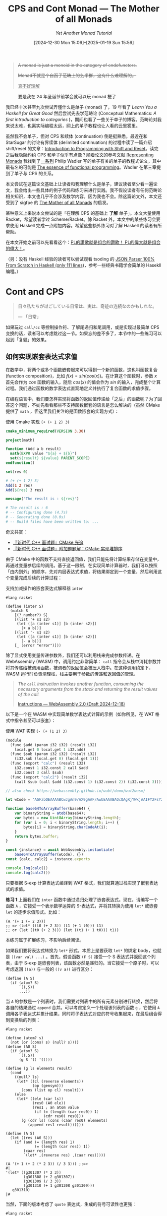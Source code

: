 #+TITLE: CPS and Cont Monad --- The Mother of all Monads
#+SUBTITLE: /Yet Another Monad Tutorial/
#+DATE: [2024-12-30 Mon 15:06]--[2025-01-19 Sun 15:56]
#+FILETAGS: fp
#+DESCRIPTION: 本文，尝试从 CPS 的角度来理解 Monad

#+begin_quote
+A monad is just a monoid in the category of endofunctors.+

+Monad不就是个自函子范畴上的幺半群，这有什么难理解的。+

@@html:<ins>真不好理解</ins>@@
#+end_quote

#+caption: 要是我在 24 年圣诞节前学会就可以玩 monad 梗了
#+attr_html: :class sidefigure
[[./0.jpg]]

我已经十次甚至九次尝试弄懂什么是单子 (monad) 了，19 年看了 /Learn You a Haskell for Great Good/ 然后尝试先去学范畴论 (Conceptual Mathematics: /A first introduction to categories/ )，期间也看了一些关于单子的博客。范畴论对我来说太难，也离实际编程太远，网上的单子教程也让人看的云里雾里。

虽然我不会单子，但对 CPS 和续体 (continuation) 倒是挺熟悉。最近在和 StarSugar 的讨论有界续体 (delimited continuation) 的过程中读了一篇介绍 shift/reset 的文章：[[../2024-12-27-tr-intro-reset-shift/index.org][Introduction to Programming with Shift and Reset]]。读完之后我隐隐约约 CPS 和单子似乎有点像？顺着论文的参考文献 [[https://dl.acm.org/doi/pdf/10.1145/174675.178047][Representing Monads]] 我找到了[[https://homepages.inf.ed.ac.uk/wadler/topics/monads.html][一系列]] Philip Wadler 写的单子有关的单子的教程式论文，其中最有名的可能是 [[https://dl.acm.org/doi/10.1145/143165.143169][The essence of functional programming]]。Wadler 在第三章提到了单子与 CPS 的关系。

本文尝试在这篇论文基础上让读者和我理解什么是单子，建议读者至少看一遍论文，我会给出一些具体的例子代码和练习来进行实践。我不假设读者有任何范畴论相关知识，本文也几乎不会涉及数学内容，因为我也不会。除这篇论文外，本文还受到了 sigfpe 的 [[http://blog.sigfpe.com/2008/12/mother-of-all-monads.html][The Mother of all Monads]] 的启发。

某种意义上来说本文尝试的是「在理解 CPS 的基础上 *了解* 单子」。本文大量使用 Racket，希望读者学过 Scheme/Racket。除 Racket 外，本文中的某些练习会要求使用 Haskell 完成一点附加内容。希望这些额外练习对了解 Haskell 的读者有所帮助。

在本文开始之前可以先看看这个：[[https://www.zhihu.com/question/34819931/answer/482024102][PL的讚歌就是组合的讚歌！ PL的偉大就是组合的偉大！]]。

（另：没有 Haskell 经验的读者可以尝试观看 tsoding 的 [[https://www.youtube.com/watch?v=N9RUqGYuGfw][JSON Parser 100% From Scratch in Haskell (only 111 lines)]]，参考一些经典书籍学会简单的 Hasekll 编程。）

* Cont and CPS

#+begin_quote
日々私たちが过ごしている日常は、実は、奇迹の连続なのかもしれな。

--- 「日常」
#+end_quote

如果玩过 =call/cc= 等控制操作符、了解尾递归和尾调用，或是实现过最简单 CPS 变换的话，读者可以考虑跳过这一节。如果忘的差不多了，本节中的一些练习可以起到「复健」的效果。

** 如何实现嵌套表达式求值

在数学中，将两个或多个函数嵌套起来可以得到一个新的函数，这也叫函数复合 (function composition)，比如 \(f(x) = sin(cos(x))\)。在计算这个函数时，参数 \(x\) 首先会作为 \(cos\) 函数的输入，随后 \(cos(x)\) 的值会作为 \(sin\) 的输入，完成整个计算过程。我们通过函数的数学表达式直观地定义并执行了复合函数的求值步骤。

在编程语言中，我们要怎样实现将函数的返回值传递给「之后」的函数呢？为了回答这个问题，不妨先看看那些不支持函数嵌套的语言是怎么解决的（虽然 CMake 提供了 =math= ，但这里我们关注的是函数嵌套的实现方式）：

#+caption: 使用 Cmake 实现 =(+ (+ 1 2) 3)=
#+begin_src cmake
  cmake_minimum_required(VERSION 3.30)

  project(math)

  function (Add a b result)
    math(EXPR value "${a} + ${b}")
    set(${result} ${value} PARENT_SCOPE)
  endfunction()

  set(res 0)

  # (+ (+ 1 2) 3)
  Add(1 2 res)
  Add(${res} 3 res)

  message("The result is : ${res}")

  # The result is : 6
  # -- Configuring done (4.7s)
  # -- Generating done (0.0s)
  # -- Build files have been written to: ...
#+end_src

#+begin: amendment
奇文共赏：

- [[https://zhuanlan.zhihu.com/p/123419161][『新时代 C++ 面试题』CMake 光追]]
- [[https://zhuanlan.zhihu.com/p/121079042][『新时代 C++ 面试题』附加题题解：CMake 实现堆排序]]
#+end:

由于 CMake 中的函数不支持直接返回值，我们只能先将计算结果存储在变量中，再通过变量参后续的调用。基于这一限制，在实现简单计算器时，我们可以按照「由内到外」的顺序，先对内层表达式求值，将结果绑定到一个变量，然后利用这个变量完成后续的计算过程：

#+caption: 支持加减操作的嵌套表达式解释器 =inter=
#+begin_src racket
  #lang racket

  (define (inter S)
    (match S
      [(? number?) S]
      [(list '+ s1 s2)
       (let ([a (inter s1)] [b (inter s2)])
         (+ a b))]
      [(list '- s1 s2)
       (let ([a (inter s1)] [b (inter s2)])
         (- a b))]
      [_ (error "error")]))
#+end_src

除了显式使用变量传递参数外，我们还可以利用栈来完成参数传递。在 WebAssembly (WASM) 中，调用约定非常简单： =call= 指令会从栈中消耗参数并将其传递给被调用函数，被调者的返回值会被压入栈中。在这种调用约定下，WASM 运行时负责清理栈，栈主要用于参数的传递和返回值的管理。

#+begin_quote
/The =call= instruction invokes another function, consuming the necessary arguments from the stack and returning the result values of the call./

[[https://webassembly.github.io/spec/core/syntax/instructions.html#expressions][Instructions --- WebAssembly 2.0 (Draft 2024-12-18)]]
#+end_quote

以下是一个在 WASM 中实现简单数学表达式计算的示例（如你所见，在 WAT 格式中指令甚至可以嵌套）：

#+caption: 使用 WAT 实现 =(- (+ (1 2) 3)=
#+begin_src scheme
  (module
    (func $add (param i32 i32) (result i32)
      local.get 0 local.get 1 i32.add)
    (func $sub (param i32 i32) (result i32)
      (i32.sub (local.get 0) (local.get 1)))
    (func (export "calc") (result i32)
      i32.const 1 i32.const 2 call $add
      i32.const 3 call $sub)
    (func (export "calc2") (result i32)
      (call $sub (call $add (i32.const 1) (i32.const 2)) (i32.const 3))))
#+end_src

:run-wasm:
#+begin_src js
  // also check https://webassembly.github.io/wabt/demo/wat2wasm/

  let wCode = 'AGFzbQEAAAABCwJgAn9/AX9gAAF/AwUEAAABAQcQAgRjYWxjAAIFY2FsYzIAAworBAcAIAAgAWoLBwAgACABawsMAEEBQQIQAEEDEAELDABBAUECEABBAxABCwAdBG5hbWUBCwIAA2FkZAEDc3ViAgkEAAABAAIAAwA='

  function base64ToArrayBuffer(base64) {
      var binaryString = atob(base64);
      var bytes = new Uint8Array(binaryString.length);
      for (var i = 0; i < binaryString.length; i++) {
          bytes[i] = binaryString.charCodeAt(i);
      }
      return bytes.buffer;
  }

  const {instance} = await WebAssembly.instantiate(
      base64ToArrayBuffer(wCode), {})
  const {calc, calc2} = instance.exports

  console.log(calc())
  console.log(calc2())
#+end_src
:end:

只要根据 S-exp 计算表达式编译到 WAT 格式，我们就算通过栈实现了嵌套表达式的求值。

#+begin: advisement
*练习 1* 上面我们在 =inter= 函数中通过递归处理了嵌套表达式。现在，请编写一个函数 =A= ，它接受一个表示数学运算的 S-表达式，并将其转换为使用 =let*= 或嵌套 =let= 的逐步求值形式。比如：

#+begin_src elisp
  (A '(+ 1 (+ 2 3)))
  ;; => (let* ((t0 (+ 2 3)) (t1 (+ 1 t0))) t1)
  ;; or (let ((t0 (+ 2 3))) (let ((t1 (+ 1 t0))) t1))
#+end_src

本练习属于扩展练习，不影响后续阅读。
:answer-1:

如果我们要将表达式转换为 =let*= 形式，本质上是要获取 =let*= 的绑定 body，也就是 =((var val) ...)= 。首先，假设函数 =(F S)= 接受一个 S 表达式并返回这个列表，由于 S-exp 是嵌套列表，该函数必然是递归的。当它接受一个原子时，可以考虑返回 =((a))= 与一般的 =((v a))= 进行区分：

#+begin_src racket
  (define (A S)
    (if (atom? S)
        `((,S))
        ...))
#+end_src

当 =A= 的参数是一个列表时，我们需要对列表中的所有元素分别进行转换，然后将各自的结果通过 =append= 合并。可以考虑定义一个处理该列表的函数 =g= ，它使用 =A= 调用各子表达式并累计结果，同时将子表达式对应的符号收集起来，在最后组合得到变换后的列表：

#+begin_src racket
  #lang racket

  (define (atom? s)
    (not (or (cons? s) (null? s))))
  (define (A0 S)
    (if (atom? S)
        `((,S))
        (g S '() '())))

  (define (g ls elements result)
    (cond
      ((null? ls)
       (let* ((cl (reverse elements))
              (op (gensym)))
         (cons (list op cl) result)))
      (else
       (let* ((ele (car ls))
              (res0 (A0 ele))
              (res1 ; an atom value
               (if (= (length (car res0)) 1)
                   (cdr res0) res0)))
         (g (cdr ls) (cons (caar res0) elements)
            (append res1 result))))))

  (define (A S)
    (let ((res (A0 S)))
      (if (and (= (length res) 1)
               (= (length (car res)) 1))
          (caar res)
          `(let* ,(reverse res) ,(caar res)))))

  (A '(+ 1 (+ 2 (* 2 3)) (/ 3 3))) ;;=>
  #|
  '(let* ((g301307 (* 2 3))
          (g301308 (+ 2 g301307))
          (g301309 (/ 3 3))
          (g301310 (+ 1 g301308 g301309)))
     g301310)
  |#
#+end_src

当然，下面的版本考虑了 =quote= 表达式，生成的符号可读性也更强：

#+begin_src racket
  #lang racket

  (define (A S)
    (define gs
      (let ((cnt 0))
        (λ ()
          (let* ((num (number->string cnt))
                 (str (string-append "t" num))
                 (sym (string->symbol str)))
            (set! cnt (+ cnt 1))
            sym))))
    (define res
      (let F ([s S])
        (if (or (not (cons? s)) (eq? (car s) 'quote))
            `((,s))
            (let g ([ls s] [slist '()] [res '()])
              (cond
                ((null? ls)
                 (let ((rls (reverse slist))
                       (smb (gs)))
                   (cons (list smb rls) res)))
                (else
                 (let* ((item (car ls))
                        (fr (F item))
                        (fr* (if (= (length (car fr)) 1) (cdr fr) fr)))
                   (g (cdr ls) (cons (caar fr) slist) (append fr* res)))))))))
    (if (and (= 1 (length res))
             (= 1 (length (car res))))
        (caar res)
        (list 'let* (reverse res) (caar res))))

  (A '(+ 1 (+ 2 (* 2 3)) (/ 3 3))) ;;=>
  ;; '(let* ((t0 (* 2 3)) (t1 (+ 2 t0)) (t2 (/ 3 3)) (t3 (+ 1 t1 t2))) t3)

  (let* ((t0 (* 2 3)) (t1 (+ 2 t0)) (t2 (/ 3 3)) (t3 (+ 1 t1 t2))) t3)
  ;; => 10
#+end_src

论文 [[http://pllab.is.ocha.ac.jp/~asai/cw2011tutorial/main-e.pdf][Introduction to Programming with Shift and Reset]] 的 2.11 小节使用 =shift/reset= 非常巧妙地解决了这个问题，实际上本练习就来自这一节，我们实现的功能叫做 A-normalization。关于什么是 A-normalization 可以参考 Matt Might 的 [[https://matt.might.net/articles/a-normalization/][A-Normalization: Why and How]] 。本练习的另一种解法如下：

#+begin_src racket
  #lang racket
  (require racket/control)

  (define (A* term)
    (define gs
      (let ((cnt 0))
        (λ ()
          (let* ((num (number->string cnt))
                 (str (string-append "t" num))
                 (sym (string->symbol str)))
            (set! cnt (+ cnt 1))
            sym))))
    (reset
     (let F ([s term])
       (match s
         ((list 'quote v) v)
         ((cons t1 tN)
          (shift k (let ((t (gs)))
                     (list 'let
                           `((,t
                              ,(map F (cons t1 tN))))
                           (k t)))))
         ((var v) v)))))

  (A* '(+ 1 (+ 2 (* 2 3)) (/ 3 3))) ;;=>
  ;'(let ((t2 (* 2 3))) (let ((t1 (+ 2 t2))) (let ((t3 (/ 3 3))) (let ((t0 (+ 1 t1 t3))) t0))))

  (let ((t2 (* 2 3))) (let ((t1 (+ 2 t2))) (let ((t3 (/ 3 3))) (let ((t0 (+ 1 t1 t3))) t0))))
  ;; => 10
#+end_src

比较有意思的是， =A= 的实现中符号的序号顺序是表达式调用完成顺序，而 =A*= 是表达式调用开始顺序。
:end:
#+end:

无论是通过变量保存表达式的值，还是使用栈存储表达式的值，我们都能实现「对嵌套表达式的求值」。从另一个角度来看，计算过程的组合不仅依赖计算本身，还需要一个额外的机制，我们叫它计算的续体 (continuation)。续体的作用在于告诉程序“计算的结果应该传递到哪里去”，从而在控制流中扮演关键角色。

在函数式语言中，程序本质上是由一系列嵌套表达式构成的，通过逐层求值最终生成结果。从这个意义上说，续体是将这些表达式有序连接在一起的核心工具，它定义了每一步计算的执行顺序和结果传递方式。

在编程语言层面，程序的续体是一种抽象，表示程序执行到某个点剩余的计算。大多数编程语言的运行时通过调用堆栈来管理续体，函数的调用和返回被视为栈上的进出操作。而某些语言（如 Scheme）直接支持续体，允许程序员捕获当前计算状态并以对象的形式存储起来，稍后再恢复。

/The Scheme Programming Language/ 第三章第三小节是这样介绍续体的：

#+begin_quote
在对 Scheme 表达式求值时，Scheme 实现必须搞清楚两件事：

1. 对什么进行求值（what to evaluate）
2. 如何处理这个值（what to do with the value）
我们将 *如何处理这个值* 称为某个 *表达式求值* 的 continuation。
#+end_quote

理解了这两句话就明白什么是续体了。

#+begin_comment
#+begin: amendment
写到这里我不禁在想我们人活着的续体是什么。我们需要对自己「求值」，不妨假设这里的求值指的是时间停止然后获取我身体内所有原子的状态，我们可以把它丢到宇宙计算机中求值来模拟时间流动。「人活着」的续体是使用人的状态调用宇宙计算机。可惜的是目前还没有 =call/cc= 这种能够捕获某一点的续体的工具。
#+end:
#+end_comment

** 什么是续体传递风格的代码

在上面的 =inter= 函数中，被解释的代码并不清楚自身的求值过程。续体的概念在代码层面是隐式的，常见的编程语言倾向于使用「控制流」而非「续体」的概念，并通过诸如 =while=, =for=, =continue= 和 =break= 等控制关键字来有限地操控程序流程。那么，有没有什么方法能够在语言层面显式地使用续体呢？答案是肯定的，这就是 CPS (Continuation-passing style) 。在支持一等函数的语言中，可以将续体传递为函数参数，从而使用 CPS 风格的代码来捕获并操作程序的控制流。

续体的本质是「后续计算」，我们可以使用函数来表示它。对于表达式 =(+ 1 (+ 2 3))= ，子表达式 =(+ 2 3)= 的续体可以表示为 =(λ (x) (+ 1 x))= 。原表达式可以转换为 =((λ (x) (+ x 1)) (+ 2 3))= 。我们初步实现了显式暴露续体的目的，但这还不够通用。如果 =(+ 2 3)= 的后续计算是“加二”，“加三”或其他操作呢？为了更抽象地表达这种变化，可以将 =(λ (x) (+ x 1))= 抽象为一个变量 =k= ，得到 =(k (+ 2 3))= 。现在，在外层添加 =λ (k)= 并调整调用顺序，我们就得到了 =((λ (k) (k (+ 2 3))) (λ (x) (+ x 1)))= 。

在 Racket 中，上述表达式的值为 6。这种将表达式转换为接受并调用续体参数形式的代码叫做 CPS 风格代码，是一种利用续体思想的编程风格。CPS 代码的一个显著特性是：在「严格」CPS 转换中，除语言本身提供的内置函数外， *所有的函数调用都必须是尾调用* 。尾调用指的是函数在执行的最后一步调用另一个函数，并 *直接* 返回该函数的返回值，而无需保留当前函数的调用栈。尾调用的这一特性使得编译器或解释器可以进行尾调用优化，从而避免栈溢出。尾调用优化 (Tail Call Optimisation, TCO) 几乎是所有函数式语言的标配。

在以下代码示例中， =f= 是尾调用而 =g= 不是，因为它在结尾处调用的 =*= 要等待子表达式 =(g (- n 1))= 的返回：

#+begin_src racket
#lang racket

(define (f n res)
  (if (= n 0) res (f (- n 1) (* res n))))
(define (g n)
  (if (= n 0) 1 (* n (g (- n 1)))))
#+end_src

我们可以通过让函数接受一个额外的续体参数，使其能够在函数内部直接将计算结果传递给续体。例如， CPS 化的 =car= 函数可以表示为 =(λ (x k) (k (car x))= 。通过使用 CPS 化的 =+= ， =(+ 1 (+ 2 3))= 可以变换为 =(+* 2 3 (λ (v) (+ v 1))))= 。这种转换要求我们手动将嵌套表达式分解为一系列显式的函数调用。这不仅实现了嵌套表达式的求值，也使程序的控制流完全显式化。

#+begin: advisement
*练习 2* 请尝试将以下表达式转换为 CPS 风格：

1. =(car (car '((1 2))))=
2. =(+ (+ (* 2 3) 3) (- (/ 3 3) 1))=

（通过 CPS 我们可以自己选择求值顺序，比如从左到右或者从右到左，而不是使用语言的默认求值顺序）

:answer-2:
#+begin_src racket
  (((λ (k) (k '((1 2))))
    (λ (x) (λ (k) (k (car x)))))
   car)

  ((λ (k) (k '((1 2)) car))
   (λ (x k) (k (car x))))

  (define (+* a b k) (k (+ a b)))
  (define (-* a b k) (k (- a b)))
  (define (** a b k) (k (* a b)))
  (define (/* a b k) (k (/ a b)))

  (** 2 3
      (λ (v1)
        (+* v1 3
            (λ (v2)
              (/* 3 3
                  (λ (v3)
                    (-* v3 1
                        (λ (v4)
                          (+ v2 v4)))))))))
#+end_src
:end:
#+end:

利用续体参数，我们可以实现一些有趣的功能，例如函数式的 =break= 。（如果编程语言不支持尾递归优化，不建议使用这种方法来表示循环。）

#+begin_src racket
  ((λ (break)
    (let loop ([i 1] [sum 0])
      (cond
        ((= i 100) sum)
        (else
         (if (= i 50) (break sum)
             (loop (+ i 1) (+ sum i)))))))
   identity) ;;=>
  ;; 1225 (0 + 49) * 50 / 2
#+end_src

#+begin: advisement
*练习 3* 请通过 CPS 实现一个计算列表元素乘积的函数 =product= ，要求在遇到元素为 0 时直接返回 0 而不进行后续计算。

:answer-3:
#+begin_src racket
  #lang racket

  (define (product ls k)
    (let f ([ls ls] [k0 k])
      (match ls
        ['() (k0 1)]
        [(cons 0 b) (k 0)]
        [(cons a b) (begin (display a) (f b (λ (v) (k0 (* a v)))))])))
  (product '(1 2 0 3) list)
  ;; => 12'(0)
#+end_src

当然，如果读者会 =call/cc= 的话，就不用使用 CPS 暴露续体了，而是直接使用 =call/cc= 捕获：
#+begin_src racket
  #lang racket

  (define (product ls)
    (call/cc (lambda (k)
               (let f ([ls ls])
                 (match ls
                   ['() 1]
                   [(cons 0 b) (k 0)]
                   [(cons a b) (* a (f b))])))))
  (product '(1 0 2))
  ;; => 0
  (product '(1 2 3))
  ;; => 6
#+end_src

如果极端一点，也可以这样：

#+begin_src racket
  #lang racket

  (define CPS (λ (f) (λ args (λ (k) (k (apply f args))))))
  ;; functions
  (define *C (CPS *))
  (define null?C (CPS null?))
  (define carC (CPS car))
  (define cdrC (CPS cdr))
  (define zero?C (CPS zero?))

  (define (product ls)
    (λ (ka)
      (define (fC ls)
        (λ (k0)
          ((null?C ls)
           (λ (v1)
             (if v1 (k0 1)
                 ((carC ls)
                  (λ (v2)
                    (display v2)
                    ((zero?C v2)
                     (λ (v3)
                       (if v3 (ka 0)
                           ((carC ls)
                            (λ (v4)
                              ((cdrC ls)
                               (λ (v5)
                                 ((fC v5)
                                  (λ (v6)
                                    ((*C v4 v6) k0)))))))))))))))))
      ((fC ls) ka)))
  ((product '(1 2 3)) list)
  ;; => 123'(6)
  ((product '(1 0 2)) list)
  ;; => 10'(0)
#+end_src
:end:
#+end:

由于 CPS 风格的代码通过连续的续体调用来组织程序流程，代码的结构从传统的树状嵌套变为线性链式结构。在完全 CPS 化的代码中，函数调用不再依赖调用栈的嵌套，而是完全依赖于续体参数的传递。由于所有的控制流都显式地通过续体函数进行管理，CPS 代码通常比非 CPS 代码更难理解和维护。

** 小结

本节从嵌套表达式入手，逐步阐释了嵌套表达式背后的原理，并将其推广到续体的概念。随后，我们介绍了如何使用 CPS 捕捉续体，以及如何利用 CPS 做一些简单的控制流操作。希望读者通过本节能回顾并熟悉续体和 CPS 的概念。我原本计划在本节介绍 =call/cc= 及其常见用法，比如[[https://www.jianshu.com/p/e860f95cad51][用call/cc合成所有的控制流结构]]。但考虑到 Haskell 中也存在 Cont Monad 和 =callCC= ，下面我们迟早会接触到，此处暂不赘述。

虽然函数调用可以嵌套，但在实践中我们通常会避免深度嵌套，[[https://stackoverflow.com/questions/18250389/nested-function-calls-whats-the-best-practice][因为嵌套难以 debug]]。

在练习 3 最后的 =product= 实现中，我给出了函数 =CPS= 转换的如下定义：

#+begin_src racket
  (define CPS (λ (f) (λ args (λ (k) (k (apply f args))))))
#+end_src

然而，这是一个相当“浅”的变换，生成的函数在调用时其内部并不一定是 CPS 的。如果我们对代码本身而不是不透明的函数对象进行 CPS 变换，那么毫无疑问，这将是一个递归的过程：

\begin{align*}[[x]] &= \lambda k.kx \\
[[\lambda x.M]] &= \lambda k.k(\lambda x. [[M]]) \\
[[M N]] &= \lambda k. [[M]] (\lambda m. [[N]] (\lambda n.(mn)k))\end{align*}

由于本文的重点不在 CPS 变换和玩 Racket 上，这里给出一些讲解 CPS 变换的文章：

- [[../2023-04-02-33-emacs-generator/index.org][emacs generator 使用及实现介绍 --- 一个简单的 CPS 变换实现]]
- [[https://zhuanlan.zhihu.com/p/22721931][CPS 变换与 CPS 变换编译]] by 梨梨喵
- [[https://matt.might.net/articles/cps-conversion/][How to compile with continuations]] by matt might
- [[https://bernsteinbear.com/blog/cps/][Into CPS, never to return]]，使用 Python 实现，简单易懂

* Monad and CPS

[[./7.png]]

如你所见，在 Haskell 中，单子是一个满足上图关系的三元组 =(M, unitM, bindM)= ，其中 =M= 是一个类型构造器， =unitM= 和 =bindM= 是两个函数。在某种程度上，单子与 CPS 有相似之处，下面我们将具体阐释它们之间的相似性。

** 怎么实现单子

在静态类型的 Haskell 中，实现一个单子意味着创建一个 =Monad= 类型类的实例，比如 =Maybe= ：

#+begin_src haskell
  -- https://learnyouahaskell.github.io/a-fistful-of-monads.html
  instance Monad Maybe where
    return x = Just x
    Nothing >>= f = Nothing
    Just x >>= f  = f x
    fail _ = Nothing
#+end_src

在上面的 =Maybe= 例子中， =Maybe= 本身是一个类型构造器，我们为它实现了 =return= 和 =>>== 运算符（由于本文讨论的论文未涉及 =fail= ，此处略过）。这两个运算符对应于上述定义中的 =unitM= 和 =bindM= 。在动态类型语言中，“类”的概念约等于类型构造器，而单子可以视为一种接口。我们只需创建支持对应接口的“类”，即可认为实现了一个单子。我们甚至不必局限于创建新的“类”，而是使用已有的数据结构（例如列表，数组或元组），并为其提供相应的接口函数。

在实现这些接口函数时，除了满足 =unitM= 和 =bindM= 的类型签名要求外，还需要满足单子定律，包括单位元律（Left Identity）、右单位元律（Right Identity）和结合律（Associativity）：

[[./8.png]]

#+begin: advisement
*练习 4* 请验证下面代码中的 =ID= 类是一个单子实现：

#+begin_src racket
  #lang racket

  (define-values (returnID >>= ID)
    (values
     (λ (x) (new ID [value x]))
     (λ (obj f) (send obj bindM f))
     (class object%
       (super-new)
       (init value)
       (define v value)
       (define/public (get) v)
       (define/public (bindM f) (f v)))))
#+end_src

:answer-4:
#+begin_src racket
  (define ID-eq?
    (λ (o1 o2)
      (equal? (send o1 get) (send o2 get))))

  (ID-eq? (>>= (returnID 1) (λ (x) (returnID (add1 x))))
          ((λ (x) (returnID (add1 x))) 1))
  (ID-eq? (>>= (returnID 1) returnID)
          (returnID 1))
  (ID-eq? (>>= (returnID 1) (λ (x)
                              (>>= (returnID (add1 x))
                                   (λ (x) (returnID (* x 2))))))
          (>>= (>>= (returnID 1) (λ (x) (returnID (add1 x))))
               (λ (x) (returnID (* x 2)))))
#+end_src
:end:
#+end:

除了 =unitM= 和 =bindM= 外，单子也可以使用 =unitM=, =mapM= 和 =joinM= 定义：

[[./9.png]]

#+begin: advisement
*练习 5* 请验证以下函数类满足上面的所有规则：

#+begin_src racket
  #lang racket

  (define unitM (λ (x) (list x)))
  (define mapM (λ (f) (λ (x) (map f x))))
  (define joinM (λ (v) (apply append v)))
  (define bindM (λ (obj k) (joinM ((mapM k) obj))))
#+end_src
:answer-5:
#+begin_src racket
  (equal? ((mapM identity) '(1 2 3))
          (identity '(1 2 3)))
  (define f (λ (x) (add1 x)))
  (define g (λ (x) (* x 2)))
  (equal? ((mapM (λ (x) (f (g x)))) '(1 2 3))
          ((mapM f) ((mapM g) '(1 2 3))))

  (equal? ((mapM f) (unitM 1)) (unitM (f 1)))
  (equal? ((mapM f) (joinM '((1) (2))))
          (joinM ((mapM (mapM f)) '((1) (2)))))

  (equal? (joinM (unitM 1)) 1)
  (equal? (joinM ((mapM unitM) '(1 2 3)))
          '(1 2 3))
  (equal? (joinM ((mapM joinM) '(((1)) ((2)))))
          (joinM (joinM '(((1)) ((2))))))
  (equal? (bindM '(1 2) (λ (x) (unitM f)))
          (joinM ((mapM (λ (x) (unitM f))) '(1 2))))
#+end_src
:end:
#+end:

** 实现续体单子

在上一节的练习 2 中，我们通过将续体参数置于函数的最后一个参数来编写 CPS 风格的代码。然而，这种风格的代码似乎缺乏组合型，我们无法轻易地将其从中间截断，因为这样做可能会导致无法访问某些闭包变量：

#+begin_src racket
  (** 2 3
      (λ (v1)
        (+* v1 3
            (λ (v2)
              (/* 3 3
                  (λ (v3)
                    (-* v3 1
                        (λ (v4)
                          (+ v2 v4)))))))))
#+end_src

在上面的代码中， =v2= 和 =v4= 直到计算的最后阶段才被相加，它们的使用位置和生成位置相距甚远。为了解决这个问题，我们需要柯里化：函数不应该接受续体参数，而是返回一个「接受续体参数的函数」，也许我们可以叫它「续体对象」：

#+begin_src racket
  #lang racket
  ;;(+ (+ (* 2 3) 3) (- (/ 3 3) 1))
  (define +**
    (λ (a) (λ (k0) (k0 (λ (b) (λ (k) (k (+ a b))))))))
  (define -**
    (λ (a) (λ (k0) (k0 (λ (b) (λ (k) (k (- a b))))))))
  (define ***
    (λ (a) (λ (k0) (k0 (λ (b) (λ (k) (k (* a b))))))))
  (define /**
    (λ (a) (λ (k0) (k0 (λ (b) (λ (k) (k (/ a b))))))))

  ((((((((λ (k) (k 2)) ***) (λ (k) (k 3))) +**) (λ (k) (k 3))) +**)
    (((((λ (k) (k 3)) /**) (λ (k) (k 3))) -**) (λ (k) (k 1))))
   identity)
  ;;=> 9
#+end_src

#+begin_comment
#+begin: addition
既然「续体对象」是返回值，那么它应该返回到「哪里」呢？我们先前通过 CPS 变换避开了「参数子表达式应该返回到哪里」这个问题，现在又不得不面对「调用表达式中函数位置的表达式应该返回到哪里」这个问题。这个问题没法回避，因为 CPS 变换本来就依赖了语言的隐式续体，所以我的回答是「交给语言的隐式续体」。
#+end:
#+end_comment

尽管这段代码看起来更为繁琐，但我们不难发现它的组合性更好：

1. 首先计算 =(+ (* 2 3) 3)= ，即 =(((((λ (k) (k 2)) ***) (λ (k) (k 3))) +**) (λ (k) (k 3)))= ，记为 =a1=
2. 再计算 =(- (/ 3 3) 1)= ，即 =(((((λ (k) (k 3)) /**) (λ (k) (k 3))) -**) (λ (k) (k 1)))= ，记为 =a2=
3. 最后计算 =(+ a1 a2)= ，即 =(((a1 +**) a2) identity)=

现在，让我们来探讨单子与 CPS 之间的对应关系：

#+attr_html: :class data
| Monad                             | CPS                                           |
| =M a=                             | =(λ (k) (k a))=                               |
| unitM: =a -> M a=                 | =(λ (x) (λ (k) (k x)))=                       |
| bindM: =M a -> (a -> M b) -> M b= | =((λ (k) (k 1)) (λ (x) (λ (k) (k (+ x 1)))))= |

由此对应关系，我们可以实现 CPS 单子：

#+begin_src racket
  (define (Rc x) (λ (k) (k x))) ; unitM
  (define (Cc m f) (m f))       ; bindM
#+end_src

是的，就是这么简单。

#+begin: advisement
*练习 6* 使用上面的 =Rc= 和 =Cc= ，重新实现 ={+-*/}**= 并计算 =(+ (+ (* 2 3) 3) (- (/ 3 3) 1))= 。

:answer-6:
#+begin_src racket
  #lang racket

  (define (Rc x) (λ (k) (k x))) ; unitM
  (define (Cc m f) (m f))       ; bindM

  ;;(+ (+ (* 2 3) 3) (- (/ 3 3) 1))
  (define +** (λ (a) (Rc (λ (b) (Rc (+ a b))))))
  (define -** (λ (a) (Rc (λ (b) (Rc (- a b))))))
  (define *** (λ (a) (Rc (λ (b) (Rc (* a b))))))
  (define /** (λ (a) (Rc (λ (b) (Rc (/ a b))))))

  ((Cc
    (Cc (Cc (Cc (Cc (Cc (Rc 2) ***) (Rc 3)) +**) (Rc 3)) +**)
    (Cc (Cc (Cc (Cc (Rc 3) /**) (Rc 3)) -**) (Rc 1)))
   identity)
#+end_src
:end:
#+end:

由此，我们便有了以 CPS 为基础的 CPS 单子 \(((λ(k)(k a)), Rc, Cc)\) ，我们会以它为基础编写一些代码。

#+begin: advisement
*练习 7* 请将 =Rc= 和 =Cc= 实现为宏，并重新实现 ={+-*/}**= ，在此基础上将 =(+ (+ (* 2 3) 3) (- (/ 3 3) 1))= 通过宏展开为 CPS 代码。

这是一个扩展练习，不做也不会影响阅读下文（建议直接看答案）。这个练习说明我们可以将使用 CPS 单子组合的代码“编译”得到基本的 CPS 风格代码。

:answer-7:
这里我们首先使用 Emacs Lisp 而不是 Racket，也许这能更好地说明单子组合的一般性？

#+begin_src elisp
  ;; -*- lexical-binding: t; -*-

  (defalias 'λ 'lambda)
  (defmacro Cc (m f)
    `(funcall ,m ,f))
  (defmacro Rc (x)
    (let ((k* (gensym "$k")))
      `(λ (,k*) (funcall ,k* ,x))))
  (defmacro Rc* (x) (if (atom x) (Rc x) x))
  (defmacro +** () `(λ (a) (Rc (λ (b) (Rc (+ a b))))))
  (defmacro -** () `(λ (a) (Rc (λ (b) (Rc (- a b))))))
  (defmacro *** () `(λ (a) (Rc (λ (b) (Rc (* a b))))))
  (defmacro /** () `(λ (a) (Rc (λ (b) (Rc (/ a b))))))
  (defmacro my/+0 (a b)
    (let ((x (gensym "x"))
  	(y (gensym "y")))
      `(Cc (Cc ,a (λ (,x) (Rc (λ (,y) (Rc (+ ,x ,y)))))) ,b)))
  (defmacro my/+ (a b) `(Cc (Cc (Rc* ,a) (+**)) (Rc* ,b)))
  (defmacro my/- (a b) `(Cc (Cc (Rc* ,a) (-**)) (Rc* ,b)))
  (defmacro my/* (a b) `(Cc (Cc (Rc* ,a) (***)) (Rc* ,b)))
  (defmacro my// (a b) `(Cc (Cc (Rc* ,a) (/**)) (Rc* ,b)))

  ;; test using
  ;; (macroexpand-all '(my/+ (my/+ (my/* 2 3) 3) (my/- (my// 3 3) 1)))

  (my/+ (my/+ (my/* 2 3) 3) (my/- (my// 3 3) 1))
  ;;=> #[($k529) ((funcall $k529 (+ a b))) ((b . 0) (a . 9))]
  (#[(k) ((funcall k (+ a b))) ((b . 0) (a . 9))] #'identity)
  ;;=> 9
#+end_src

这是 Racket 实现：

#+begin_src racket
  #lang racket

  (define-syntax-rule (Cc m f) (m f))
  (define-syntax-rule (Rc x) (λ (k) (k x)))
  (define-syntax (Rc* x)
    (syntax-case x ()
      [(k v) (if (list? (syntax-e #'v)) #'v #'(Rc v))]))
  (define-syntax-rule (o** name op)
    (define-syntax-rule (name)
      (λ (a) (Rc (λ (b) (Rc (op a b)))))))
  (define-syntax-rule (my/x name op)
    (define-syntax-rule (name a b)
      (Cc (Cc (Rc* a) (op)) (Rc* b))))

  (begin
    (o** +** +) (my/x my/+ +**)
    (o** -** -) (my/x my/- -**)
    (o** *** *) (my/x my/* ***)
    (o** /** /) (my/x my// /**))

  ((my/+ (my/+ (my/* 2 3) 3) (my/- (my// 3 3) 1)) identity)
  ;;=> 9
#+end_src
:end:
#+end:

#+begin: issue
如果你尝试使用 Haskell 的 Cont Monad 参考我的解答实现 *练习 6* ，那么你会失败，并发现练习 6 中的代码是有问题的。由于 CPS 单子的特殊性，上面代码中的类型问题在动态类型语言中体现不出来，所以上面的代码在 Racket 中能够正常工作。

下面让我们来说说类型问题。
#+end:

** 注意类型！！！

就像我在上一小节结束时强调的，我们虽然实现了用于 CPS 代码的 =unitM= 和 =bindM= ，但并未对其类型做任何约束。练习 6 中的给出的四则运算函数的定义及其类型（这里的类型不怎么严谨）如下：

#+begin_src racket
  ;; (-> number? (Cont (-> number? (Cont number?))))
  (define +** (λ (a) (Rc (λ (b) (Rc (+ a b))))))
  ;; (-> (Cont any) (-> any (Cont any)) (Cont any))
  Cc
  ;; (Cont (-> number? (Cont number?)))
  (Cc (Rc 2) ***)
  ;; (Cont number?)
  (Rc 3)
  ;; WTF?
  (Cc (Cc (Rc 2) ***) (Rc 3))
#+end_src

在上面的最后一个表达式中，外层的 =Cc= 接受的第一个参数是续体对象，这没有问题。然而，它的第二个参数 *应该* 是一个续体函数，而不是续体对象。练习 6 中的代码之所以能够正常运行，是因为当时的续体对象和续体函数在代码层面没有实质区别。如果续体对象以其他形式实现，我们就必须加上使用续体对象调用对应续体函数的 =runCont= 函数：

#+caption: 第一个比较完整的 =Cont= Monad 实现
#+begin_src racket
  (module Cont racket
    (define Cont%? (λ (x) (is-a? x Cont%)))
    (define Cont%
      (class object%
        (super-new)
        (init-field value)
        (define (call f) (value f))
        (define (call2 f) (value f))
        (public [call bindM] [call2 get])))
    (define (cont f) (instantiate Cont% [f]))
    (define (Gc m f) (send m get f))
    (define (Rc x) (cont (λ (k) (k x))))
    (define (Kc x) (λ (k) (k x)))
    (define (Cc m f) (send m bindM f))
    (define runCont Gc)
    (provide
     (contract-out
      [Cc (-> Cont%? (-> any/c Cont%?) Cont%?)]
      [Gc (-> Cont%? (-> any/c any/c) any/c)])
     Kc Rc runCont cont))
#+end_src

在上面的 =Cont= 模块中，我将续体对象实现为一个类 =Cont%= ，并使用 Racket 的 Contract 系统约束了 =Cc= 和 =Gc= (=runCont=) 接受的参数类型。如果我们尝试仅使用 =Cc= 或 =Rc= 构建代码，Contract 系统将会报告类型错误：

| [[./10.png]] | [[./11.png]] |

现在，在类型正确的情况下，我们的代码将变为：

#+begin_src racket
  (require 'Cont)
  (define-syntax-rule (gen/4 name op)
    (define name (λ (a) (Rc (λ (b) (Rc (op a b)))))))
  (gen/4 +* +) (gen/4 -* -) (gen/4 ** *) (gen/4 /* /)

  ;;((Cc (Cc (Cc (Cc (Cc (Cc (Rc 2) ***) (Rc 3)) +**) (Rc 3)) +**)
  ;;     (Cc (Cc (Cc (Cc (Rc 3) /**) (Rc 3)) -**) (Rc 1)))
  ;; identity)
  (Gc (Gc (Cc (Gc (Cc (Gc (Cc (Rc 2) **) (Kc 3)) +*) (Kc 3)) +*)
          (Gc (Gc (Cc (Gc (Cc (Rc 3) /*) (Kc 3)) -*) (Kc 1)) Kc))
      identity)
#+end_src

#+begin: advisement
*练习 8* 实际上我们不怎么需要这么彻底的 CPS。请在四则运算函数实现为 =(λ (a b) (Rc (op a b)))= 的情况下使用 =Cont= 模块实现 =(+ (+ (* 2 3) 3) (- (/ 3 3) 1))= ：

#+begin_src racket
  (require 'Cont)
  (define-syntax-rule (gen/4 name op)
    (define name (λ (a b) (Rc (op a b)))))
  (gen/4 +* +) (gen/4 -* -) (gen/4 ** *) (gen/4 /* /)
#+end_src

:answer-8:
#+begin_src racket
  (require 'Cont)
  (define-syntax-rule (gen/4 name op)
    (define name (λ (a b) (Rc (op a b)))))
  (gen/4 +* +) (gen/4 -* -) (gen/4 ** *) (gen/4 /* /)

  (Gc (Gc (Cc (** 2 3) (λ (x) (+* x 3)))
          (λ (x) (Gc (Cc (/* 3 3) (λ (x) (-* x 1)))
                     (λ (y) (+* x y)))))
      identity)

  (Gc (Cc (Cc (** 2 3) (λ (x) (+* x 3)))
          (λ (x) (Cc (Cc (/* 3 3) (λ (x) (-* x 1)))
                     (λ (y) (+* x y)))))
      identity)
#+end_src
:end:
#+end:

#+begin_comment
#+begin_src haskell
import Control.Monad.Trans.Cont
#+end_src
#+end_comment

** 续体单子与 =callCC=

Wadler 在论文中给出的 Cont Monad 定义如下所示：

[[./12.png]]

在上面的 =Cond= 模块中，我们将 =bindM= 实现为 =(m f)= 。Wadler 给出的定义实际上是显式化了整个调用过程，该定义只有在接收到续体后才会开始求值。相比之下，而我们实现的 =(m f)= 会立即进行部分求值，并返回一个等待接收续体参数的函数：

#+begin_src racket
  (define one (λ (k) (k 1)))
  (define aone (λ (x) (λ (k) (k (+ x 1)))))

  ((one aone)
   identity) ;;=> 2
  ((λ (c) (one (λ (a) ((aone a) c))))
   identity) ;;=> 2
#+end_src

Wadler 的 =bindK= 定义更接近于 CPS 的本质，它将整个计算过程显式地通过续体传递来表达。这意味着 =bindK= 本身并不会立即执行任何计算，而是返回一个「等待接收续体的函数」。只有当续体被传递进来时，计算才会真正开始。这种方式更加符合 CPS 的思想，即所有的计算都由续体驱动。我们的方法虽然可以实现功能，但不是完全的 CPS 风格。我们可以如此改进 =bindM= 的实现：

#+begin_src racket
  (define (bindM f)
    (cont (λ (c) (Gc this (λ (a) (Gc (f a) c))))))
#+end_src

:full-impl:
#+begin_src racket
  (module Cont racket
    (define Cont%? (λ (x) (is-a? x Cont%)))
    (define Cont%
      (class object%
        (super-new)
        (init-field value)
        (define (call f) (value f))
        (define (bindM f)
          (cont (λ (c) (Gc this (λ (a) (Gc (f a) c))))))
        (public bindM [call get])))
    (define (cont f) (instantiate Cont% [f]))
    (define (Gc m f) (send m get f))
    (define (Rc x) (cont (λ (k) (k x))))
    (define (Kc x) (λ (k) (k x)))
    (define (Cc m f) (send m bindM f))
    (define runCont Gc)
    (provide
     (contract-out
      [Cc (-> Cont%? (-> any/c Cont%?) Cont%?)]
      [Gc (-> Cont%? (-> any/c any/c) any/c)])
     Kc Rc runCont cont))
#+end_src
:end:

在 3.2 节，Wadler 给出了捕获当前续体的 =callCC= 的定义：

[[./13.png]]

如果 Haskell 的匿名函数记号看不习惯我这里还有经典 lambda 演算版的：

\[[[call/cc]] = λf.λk.f(λv.λk_0.kv)k\]

请注意 Haskell 定义中的 (=let k a = \d -> c a=) 和 lambda 演算定义中的 (=λv.λk0.kv=) ，它们与单位续体 =(λ (x) (λ (k) (k x)))= 非常相似。然而，在 =call/cc= 中，单位续体的 =k0= 被省略了，仅使用来自 =call/cc= 调用处的 =k= ，这导致函数 =f= 在使用自身的续体参数时，会将控制流返回到 =call/cc= 的调用位置。我们可以在 =Cont= 模块中按如下方式实现 =callCC= ：

#+begin_src racket
  (define (callCC f)
    (cont (λ (k) (Gc (f (λ (v) (cont (λ (_k) (k v))))) k))))
#+end_src

#+caption: =Cont= 单子的完整实现
#+begin_src racket
  #lang racket

  (module Cont racket
    (define Cont%? (λ (x) (is-a? x Cont%)))
    (define Cont%
      (class object%
        (super-new)
        (init-field value)
        (define (call f) (value f))
        (define (bindM f)
          (cont (λ (c) (Gc this (λ (a) (Gc (f a) c))))))
        (public bindM [call get])))
    (define (cont f) (instantiate Cont% [f]))
    (define (Gc m f) (send m get f))
    (define (Rc x) (cont (λ (k) (k x))))
    (define (Kc x) (λ (k) (k x)))
    (define (Cc m f) (send m bindM f))
    (define runCont Gc)
    (define (callCC f)
      (cont (λ (k) (Gc (f (λ (v) (cont (λ (_k) (k v))))) k))))
    (provide
     (contract-out
      [Cc (-> Cont%? (-> any/c Cont%?) Cont%?)]
      [Gc (-> Cont%? (-> any/c any/c) any/c)]
      [callCC (((any/c . -> . Cont%?) . -> . Cont%?) . -> . Cont%?)])
     Kc Rc runCont cont))
#+end_src

#+begin_src racket
  (require 'Cont)

  ;; ((λ (k) (k 1)) (λ (x) (λ (k) (k (+ x 1)))))
  (Gc (Cc (Rc 1) (λ (x) (Rc (+ x 1)))) identity) ;;=> 2
  ;; (call/cc (λ (k) (k (+ 2 3))))
  (Gc (callCC (λ (k) (k (+ 2 3)))) identity) ;;=> 5
  (Gc (callCC (λ (k) (Cc (Rc 2) (λ (x) (k (* x 3)))))) identity) ;;=> 6
  (Gc (callCC (λ (k) (Rc (* 1 2)))) identity) ;;=> 2
#+end_src

#+begin: advisement
*练习 9* 尝试在使用和不使用 =callCC= 的情况下，使用上面的 =Cont= 模块类实现练习 3 中的 =product= 函数。

:answer-9:
#+begin_src racket
  (require 'Cont)

  (define (product ls k)
    (Gc (callCC
         (λ (k0)
           (let f ([ls ls] [k k0])
             (cond
               ((null? ls) (k 1))
               ((zero? (car ls)) (k0 0))
               (else
                (display (car ls))
                (f (cdr ls) (λ (v) (k (* v (car ls))))))))))
        k))
  (product '(1 2 3) list)
  ;;=> 123'(6)
  (product '(1 2 0 3) list)
  ;;=> 12'(0)

  (define (product* ls k)
    (Gc (let f ([ls ls] [m (Rc 1)])
          (cond
            ((null? ls) m)
            ((zero? (car ls)) (Rc 0))
            (else
             (display (car ls))
             (f (cdr ls) (Cc m (λ (v) (Rc (* v (car ls)))))))))
        k))
  (product* '(1 2 3) list)
  ;;=> 123'(6)
  (product* '(1 2 0 3) list)
  ;;=> 12'(0)
#+end_src
:end:
#+end:

#+begin: addition

*练习 9'* 使用 Haskell 中的 Cont Monad 实现上面的 =product= 函数，即遇到 =0= 时直接返回。

提示：（Haskeller 需要提示吗？） Cont Monad 位于 =Control.Monad.Trans.Cont=
:answer-9-1:

草，这不是我现在的 Haskell 水平能写出来的，这代码真是太高雅了。

#+begin_src haskell
  -- written by GPT4

  import Control.Monad.Trans.Cont
  import Control.Monad

  productCont :: [Int] -> Int
  productCont xs = runCont (callCC $ \exit -> foldM (step exit) 1 xs) id
    where
      step :: (Int -> Cont r Int) -> Int -> Int -> Cont r Int
      step exit acc x
        | x == 0    = exit 0
        | otherwise = return (acc * x)

  test1 :: IO ()
  test1 = do
    print "test1"
    print $ productCont []                -- 1
    print $ productCont [1, 2, 3, 4]      -- 24
    print $ productCont [1, 2, 0, 4]      -- 0
    print $ productCont [0, 1, 2, 3, 4]   -- 0
#+end_src

#+begin_src haskell
  -- CPS written by GPT4
  productCont2 :: [Int] -> Int
  productCont2 xs = runCont (cpsProduct xs) id

  cpsProduct :: [Int] -> Cont r Int
  cpsProduct []     = return 1
  cpsProduct (x:xs) =
    if x == 0
    then return 0
    else do
      rest <- cpsProduct xs
      return (x * rest)
  test2 :: IO ()
  test2 = do
    print "test 2"
    print $ productCont2 []                -- 1
    print $ productCont2 [1, 2, 3, 4]      -- 24
    print $ productCont2 [1, 2, 0, 4]      -- 0
    print $ productCont2 [0, 1, 2, 3, 4]   -- 0
#+end_src
:end:
#+end:

** 续体单子的特殊性

#+begin_quote
Programming with monads strongly reminiscent of continuation-passing style
(CPS), and this paper explores the relationship between the two. In a sense they
are equivalent: CPS arises as a special case of a monad, and *any monad may be
embedded in CPS* by changing the answer type. But the monadic approach provides
additional insight and allows a *finer degree of control*.
#+end_quote

在续体单子中， =bindM= (=Cc=) 操作的作用是将计算结果传递给一个新的函数，这个函数表示后续的计算。具体来说， =bindM= 操作将一个续体对象 =m= 和一个续体函数 =c= 结合，得到一个新的续体对象。它在形式上可以表示为 =(Cc m c)= 。如果我们对 =Cc= 进行柯里化， =(Cc m)= 得到的是一个接受续体函数并返回新的续体对象的函数，即 =(λ (c) (Cc m c))= 。根据下面的定义你会发现这个形式已经是一个续体对象了。我们可以定义一个根据普通单子得到续体对象的函数 =promote= ，它将普通单子转换为续体单子：

\begin{align*}
&\texttt{type K a}\ &\texttt{=}\ &\texttt{(a → Answer) → Answer} \\
&\texttt{unitK a}\ &\texttt{=}\ &\texttt{\c → c a} \\
&\texttt{m ‘binkK‘ k}\ &\texttt{=}\ &\texttt{\c → m (\a → k a c)} \\ \\
&\texttt{promoteK} &\texttt{::}\ &\texttt{M a → K a} \\
&\texttt{promoteK m} &\texttt{=}\ &\texttt{\c → m ‘bindM‘ c}
\end{align*}

对于任何普通的单子，我们都有一种将它“嵌入”到续体单子中的方法，即 =(cont (λ (c) (m . bindM . c)))= 。需要注意的是，在续体单子中，续体函数本身就代表了 *整个* 单子后续的计算，这个特点在其他单子中不一定成立。因为除将计算结果传递给后续的计算函数 =c= ，其他单子的 =bindM= 操作可能涉及一些额外的操作（例如状态修改、错误处理、异步操作等）。由于额外操作的存在，通过 =bindM= 操作符绑定到某个单子的函数 =c= 实际上只构成了该单子计算的「续体的一部分」。

考虑到除续体单子外，所有单子的 =bindM= 都会执行一些额外的操作，仅仅调用续体函数的续体单子应该是 *最基础的单子类型* 。通过将普通单子转换为续体单子，我们让普通单子与续体单子的区别变得 *更加明显* 。这一过程就像是浅层的 CPS 转换，因为我们只是将普通单子的计算结果包装成一个接受并调用续体函数的形式，而没有深入到整个计算的控制流。正如浅层的 CPS 转换只是通过引入一个额外的函数来控制计算流，而不改变计算的核心结构一样，普通单子被转换为续体单子后，仍然保持了它原有的计算逻辑，只是通过续体的方式来组织和处理结果。

| [[./5.webp]] | [[./6.webp]] |

** 小结

在这一节中，我们首先介绍了单子的定义和实现方式，并以单位单子和列表单子作为例子进行说明。接着，我们将 CPS 代码柯里化并封装为续体单子，在此过程中考虑了类型问题和惰性求值，并不断对实现进行改进。最后，我们讨论了续体单子的特殊性： *所有的单子都能转换为续体单子* ，这背后的语言续体机制是所有组合性的基础。

由于在单子的 bind 操作中，并不是将单子的所有计算过程暴露给续体函数，而是仅暴露当前计算的部分结果，因此我们可以利用单子自然地实现处理逻辑与计算逻辑的分离，避免将两者耦合在一起。

#+begin_quote
Given the results of the previous section, one may wonder whether there is any
real difference between monads and CPS. ... There is a difference. Each of the
monad types we have described may be turned into an abstract data type, and that
provides somewhat finer control than CPS.
#+end_quote
在论文的 3.4 节，Wadler 讨论了 CPS 和 Monad 的区别，它认为 Monad 能做到更好的模块化，如果全用 CPS 可能会滥用续体的逃逸能力，但我们可以选择是否为某种 Monad 提供这种能力。

#+begin_quote
Perhaps a more significant difference between monads and CPS is the change of
view point. Monads focus attention on the question of exactly what abstract
operations are required, what laws they satisfy, and how one can combine the
features represented by different monads.
#+end_quote

下面是一些介绍 Haskell 中 Cont Monad 用法的文章，感兴趣同学可以看看：

- [[https://en.wikibooks.org/wiki/Haskell/Continuation_passing_style][Haskell/Continuation passing style]], [[https://gaufoo.com/continuation/][Continuation与Call/CC]] by 苟富
- [[https://zhuanlan.zhihu.com/p/28860343][Continuation 与 monad]] by lsdsjy
- [[https://zhuanlan.zhihu.com/p/692416877][聊一聊Haskell中的MonadCont]] by Kell

老实说，写到这里我们已经完全明白什么是单子了，但为了让读者和我熟悉它的简单用法，在本文的下一节跟着 Wadler 论文的第二章学习一些常见的单子吧。

#+attr_html: :class note
:monad-misunderstanding:
稍微偏一下題，來看看大眾對 Monad *誤解* ：
- Monads 是非純函數式的
- Monads 和「作用」有關係
- Monads 即狀態
- Monads 即命令式風格語句序列
- Monads 是關於 IO 的
- Monads 依賴惰性求值
- Monads 是 Haskell 中用來處理副作用的「後門」
- Monads Haskell 中用來嵌入命令式代碼的
- 要理解抽象數學才能搞懂 Monads

關於學 Monad 的八條建議：

1. 不要讀網路上關於 Monad 的教程
2. 千萬不要讀網路上關於 Monad 的教程（譯注：譬如阮一峰的文章）
3. 學習 Haskell 類型
4. 學習 Haskell 類型類
5. 閱讀 [[https://wiki.haskell.org/Typeclassopedia][Typeclassopedia]]
6. 閱讀 Monad 的定義
7. 在實踐中使用 Monad
8. 不要寫關於 Monad 的教程（來誤導初學者）

（譯自 如果能讓我回到初學 Haskell 的時候，我希望知道這些）

https://www.zhihu.com/question/19635359/answer/29297106

（注：上面这本书指 /What I Wish I Knew When Learning Haskell/ ， 网页版 (http://dev.stephendiehl.com/hask/#monads) 已经失效，可以去作者的 github [[https://smunix.github.io/dev.stephendiehl.com/hask/][页面]]或 Web Archive 找一找，或者直接搜索 PDF。我存了一份 HTML 和 PDF： [[file:wiwinwlh.rar][wiwinwlh.rar]], [[file:tutorial.pdf][tutorial.pdf]]）
:end:

* To be continued [0/5]

如果你的目的是理解什么是单子，而且读懂了前两节，那么你的目的已经达到了，接下来可以继续学习 Haskell 来了解更多的常见单子：[[https://wiki.haskell.org/All_About_Monads][All About Monads]]。本节以及本文的剩下内容主要是对单子的横向扩展，在深度上就到「❤️续体单子是所有单子的妈妈❤️」为止了。如果你认为学习范畴论对理解单子有用的话， /[[https://arxiv.org/abs/1803.05316][Seven Sketches in Compositionality: An Invitation to Applied Category Theory]]/ 应该是不错的范畴论入门书籍，[[https://en.wikibooks.org/wiki/Haskell/Category_theory][Haskell/Category theory]] 这篇 Wiki 也是。

在写完前两节之后，我发现想要用一篇文章讲完我计划中的剩下内容有点太困难了。不妨拆成很多小博客来写：

** TODO Monad in Racket

在前文的 =Cont= 单子中我们使用 =Rc= 和 =Cc= 来表示单子的 =unitM= 和 =bindM= 操作，如果我们为所有的类都实现了 =bindM= 和 =unitM= ，我们就可以使用如下函数来实现通用的 =return= 和 =>>== ：

#+begin_src racket
  (define (return m a) (send m return a))
  (define (>>= m fun) (send m bind fun))
#+end_src

为了确保实现的类带有这两个方法，我们可以使用接口进行约束：

#+begin_src racket
  (define Monad0<%> (interface ()))
  (define Monad/c (is-a?/c Monad0<%>))
  (define Monad<%>
    (interface (Monad0<%>)
      [return (->m any/c Monad/c)]
      [bind (->m (-> any/c Monad/c) Monad/c)]))
#+end_src

但是，那些可以被当作单子的基础类型呢？我们只能对对象调用 =send= ，但是从头实现或者包装一遍基础函数又有点太蠢了。一种方法是在 =>>== 中判断参数类型调用对应基础类型的 =bind= 实现，[[https://eighty-twenty.org/2015/01/25/monads-in-dynamically-typed-languages][Monads in Dynamically-Typed Languages]] 似乎给出了更好的方法：[[https://gist.github.com/tonyg/1da999c770a363c62969][tonyg/monad.rkt]]。

参考 tonyg ([[https://leastfixedpoint.com/tonyg/][Tony Garnock-Jones]]) 给出一个合理的 Racket Monad 实现似乎可以单独作为一篇博客。

#+begin_comment
在 dev/monad/m.rkt 中有一个能用的 do 语法扩展。
#+end_comment

** TODO Simple Monads

在得到一个好用的 Monad 接口后，我们可以在 Racket 中尝试实现各种简单的单子。但光是实现一遍没什么用，重要的是与其他语言中的相似特性，或者是一些编程中的最佳实践（比如 =Maybe= 单子与尽早返回 (early return)）进行关联来帮助理解。我计划就以下单子写一篇或多篇博客：

#+caption: 单子和对应的描述性短语
#+attr_html: :class data
| =Maybe=  | 有或者没有 | =Either= | 这个或者那个 |
| =List=   | 一系列可能 | =State=  | 模拟状态     |
| =Reader= | 借用环境   | =Writer= | 留下记录     |
| =IO=     | 与世界交互 | =Free=   | 自由组合     |

实现一个正确的 Monad 当然重要，但是更重要的可能是理解单子后面的抽象，我们在编写代码时很可能已经用上了这些抽象但没意识到。通过单子来显式化这些东西是应该是能够让我们明白怎么写更好的代码的。目前我能想到的可能只有 C++ 的 =std::optional= 和 =std::expected= ，Rust 的 =Option= 和 =Result= 和 JavaScript 的 =?= 系列语法。在写这些单子博客的过程中应该能发现更多。

** TODO Monad Transformer

你好奇单子之间怎么组合吗？我反正挺好奇的。

** TODO Back to Continuation

在本文开头提到的论文 /Introduction to Programming with Shift and Reset/ 中，作者使用 =shift/reset= 这一种有界续体操作符实现了状态单子：

#+begin_src racket
  #lang racket
  (require racket/control)

  (define my-car (λ (x) (car x)))
  (define (call-counter f)
    (λ args
      (shift k (λ (ini-state)
                 ((k (apply f args)) (+ 1 ini-state))))))

  (define (getter)
    (shift k (λ (state) ((k state) state))))

  (define b (call-counter my-car))
  ((reset (let ((res (list (cons (b '(1 2)) (b '(2 3))) (getter))))
            (λ (v) res)))
   0)
  ;;=> '((1 . 2) 2)
#+end_src

上面的代码在没有引入副作用的情况下实现了统计 =my-car= 调用次数的装饰器 =call-counter= 。也许所有的单子都能用有界续体来表示或者实现？[[https://arxiv.org/abs/1710.10385][Capturing the Future by Replaying the Past]]。

*Delimited continuations are the mother of all monads!*

** TODO Effect

#+begin_quote
So, what is actually an "Effect" in Haskell? Essentially, that is what most of
the programmers used to call "Aspect" — any property additional to a primary
concept. Yes, that is very abstract.

--- [[https://blog.7mind.io/what-is-an-effect-in-functional-programming][What Is An Effect In Functional Programming]] by 7mind
#+end_quote

在很多教程中你可以看到这样的对单子的描述：单子就是用来实现副作用的/单子被用来隔离副作用/单子被用来包装副作用。首先，在一门纯函数式语言中我们不可能实现副作用，所以第一种观点是显然错误的；后两种观点不能说错误，但是太过片面了，因为副作用只是「作用」的一种，而且单子并不是仅仅用来处理副作用。

为了了解什么是「作用」，也许我们需要学一门支持 algebraic effect 的语言，比如 [[https://koka-lang.github.io/koka/doc/index.html][Koka]]（こうか、効果）。

* 后记

在 24 年的 12 月下旬，在与 StarSugar 对 多线程 =call/cc= 问题的讨论中我们想到了有界续体，于是我花了三天时间学习并整理了 Spore 的[[https://zhuanlan.zhihu.com/p/549749059][翻译]]。在整理完后不知道怎么回事我 Monad 瘾犯了，于是又开始入门 Monad，不过不同的是这次我在搜索框里加上了 CPS，于是有了新的发现：

#+begin_quote
OP 的直覺很棒，推薦 @sigfpe 的一篇文章給 OP 及有興趣的同學 http://http://blog.sigfpe.com/2008/12/mother-of-all-monads.html （The Mother of all Monads）。

作者：亞首

链接：https://www.zhihu.com/question/56958513/answer/162603341
#+end_quote

#+begin_quote
我们前面提到了 CPS 可以用来 linearize effect order，而另一个常常用来做这个任务的工具呢？Monad。所以 Delimited Continuation is mother of all monad：给我任意 Monad，只要我有shift reset，我就可以实现一个叫做 reflect 的，m a -> a 的函数！有了这个函数，我就可以像写普通程序那样写需要 Monad 的代码。这挺好理解的：Monad 的 bind 是‘给我一个值跟后续操作，给你最终的值’。而‘后续操作’是什么呢，hmm~

作者：圆角骑士魔理沙

链接：https://www.zhihu.com/question/61222322/answer/564847803
#+end_quote

顺着一些线索我又摸到了 Wadler 的一系列 Monad 论文，在看完 /The essence of functional programming/ 后我感觉似乎理解什么是 Monad 了，于是就写下了这篇 Yet Another Monad Tutorial。写完后拿给 StarSugar 看了下，他表示看不懂（笑）。还是有很多地方需要改进一下，读完文章开头的论文还是有点太麻烦了。

我 19 年就看过 /Learn You a Haskell for Great Good/ 了，但是看完 IO 一章后，后面的章节就从来没有看完过，直到我写到这里也没看完，希望我能在这个春节写完。我从 24 年的 12 月 30 号下午 3 点开始写这篇博客，写到了 25 年的 1 月 19 号下午 4 点，刚好三周时间，算是 25 年的第一篇文章。

草，我现在也不知道自己到底会 Monad 没有。不管怎么说先感谢一下所有写过 Yet Another Monad Tutorial 的人吧。预祝，2025 年新年快乐。

[[./marisa.webp]]
